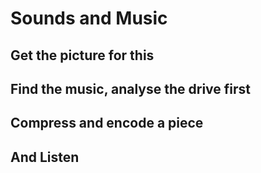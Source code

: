 # 20210728, Wednesday
* Sounds and Music
# there is TV already
** Get the picture for this
[[./i/0.JPG]]
** Find the music, analyse the drive first
[[./i/1.jpg]]
** Compress and encode a piece
[[./i/2.jpg]]
** And Listen
[[./i/3.jpg]]
